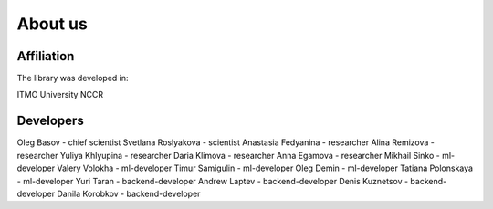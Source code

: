 About us
========

Affiliation
~~~~~~~~~~~
The library was developed in:

ITMO University
NCCR

Developers
~~~~~~~~~~
Oleg Basov - chief scientist
Svetlana Roslyakova - scientist
Anastasia Fedyanina - researcher
Alina Remizova - researcher
Yuliya Khlyupina - researcher
Daria Klimova - researcher
Anna Egamova - researcher
Mikhail Sinko - ml-developer
Valery Volokha - ml-developer
Timur Samigulin - ml-developer
Oleg Demin - ml-developer
Tatiana Polonskaya - ml-developer
Yuri Taran - backend-developer
Andrew Laptev - backend-developer
Denis Kuznetsov - backend-developer
Danila Korobkov - backend-developer